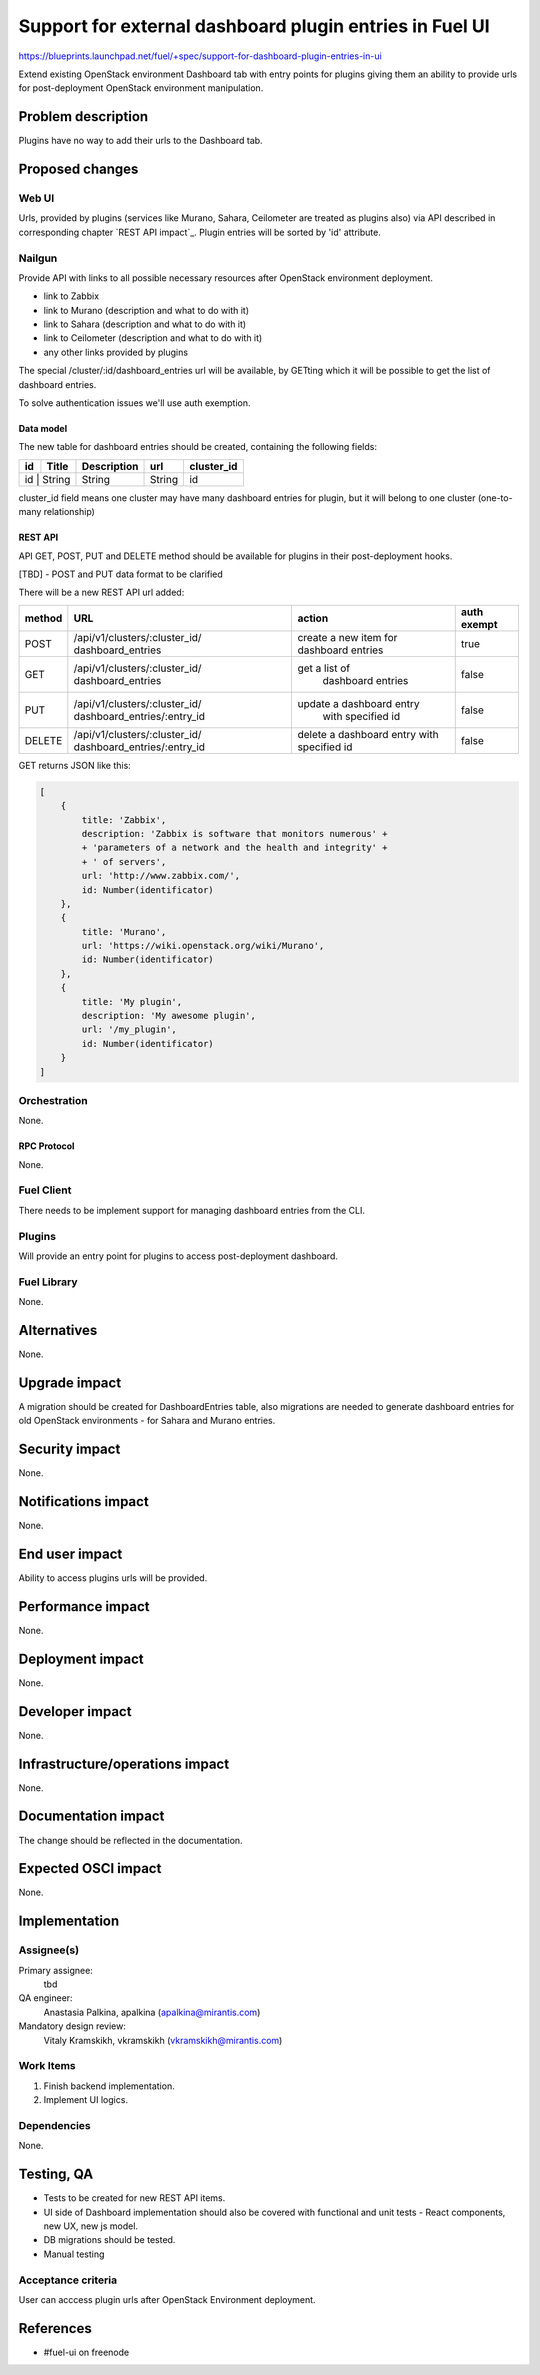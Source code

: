 ..
 This work is licensed under a Creative Commons Attribution 3.0 Unported
 License.

 http://creativecommons.org/licenses/by/3.0/legalcode

========================================================
Support for external dashboard plugin entries in Fuel UI
========================================================

https://blueprints.launchpad.net/fuel/+spec/support-for-dashboard-plugin-entries-in-ui

Extend existing OpenStack environment Dashboard tab with entry points for
plugins giving them an ability to provide urls for post-deployment OpenStack
environment manipulation.


--------------------
Problem description
--------------------

Plugins have no way to add their urls to the Dashboard tab.


----------------
Proposed changes
----------------

Web UI
======

Urls, provided by plugins (services like Murano, Sahara, Ceilometer are
treated as plugins also) via API described in corresponding chapter
`REST API impact`_. Plugin entries will be sorted by 'id' attribute.

.. image:: ../../images/8.0/support-for-dashboard-plugin-entries-in-ui/plugin_blocks.png


Nailgun
=======

Provide API with links to all possible necessary resources after OpenStack
environment deployment.

* link to Zabbix
* link to Murano (description and what to do with it)
* link to Sahara (description and what to do with it)
* link to Ceilometer (description and what to do with it)
* any other links provided by plugins

The special /cluster/:id/dashboard_entries url will be available, by GETting
which it will be possible to get the list of dashboard entries.

To solve authentication issues we'll use auth exemption.


Data model
----------

The new table for dashboard entries should be created, containing the
following fields:

+----+--------+-------------+--------+------------+
| id | Title  | Description | url    | cluster_id |
+====+========+=============+========+============+
| id | String | String      | String | id         |
+-------------+-------------+--------+------------+

cluster_id field means one cluster may have many dashboard entries for plugin,
but it will belong to one cluster (one-to-many relationship)


REST API
--------

API GET, POST, PUT and DELETE method should be available for plugins in their
post-deployment hooks.

[TBD] - POST and PUT data format to be clarified

There will be a new REST API url added:

+--------+--------------------------------+--------------------------+-------+
| method | URL                            | action                   | auth  |
|        |                                |                          | exempt|
+========+================================+==========================+=======+
|  POST  | /api/v1/clusters/:cluster_id/  | create a new  item       | true  |
|        | dashboard_entries              | for dashboard entries    |       |
+--------+--------------------------------+--------------------------+-------+
|  GET   | /api/v1/clusters/:cluster_id/  |  get a list of           | false |
|        | dashboard_entries              |   dashboard entries      |       |
+--------+--------------------------------+--------------------------+-------+
|  PUT   | /api/v1/clusters/:cluster_id/  | update a dashboard entry | false |
|        | dashboard_entries/:entry_id    |  with specified id       |       |
+--------+--------------------------------+--------------------------+-------+
| DELETE | /api/v1/clusters/:cluster_id/  | delete a dashboard       | false |
|        | dashboard_entries/:entry_id    | entry with specified id  |       |
+--------+--------------------------------+--------------------------+-------+

GET returns JSON like this:

.. code-block:: json

    [
        {
            title: 'Zabbix',
            description: 'Zabbix is software that monitors numerous' +
            + 'parameters of a network and the health and integrity' +
            + ' of servers',
            url: 'http://www.zabbix.com/',
            id: Number(identificator)
        },
        {
            title: 'Murano',
            url: 'https://wiki.openstack.org/wiki/Murano',
            id: Number(identificator)
        },
        {
            title: 'My plugin',
            description: 'My awesome plugin',
            url: '/my_plugin',
            id: Number(identificator)
        }
    ]



Orchestration
=============

None.

RPC Protocol
------------

None.


Fuel Client
===========

There needs to be implement support for managing dashboard entries from the
CLI.


Plugins
=======

Will provide an entry point for plugins to access post-deployment
dashboard.


Fuel Library
============

None.


------------
Alternatives
------------

None.


--------------
Upgrade impact
--------------

A migration should be created for DashboardEntries table, also
migrations are needed to generate dashboard entries for old OpenStack
environments - for Sahara and Murano entries.


---------------
Security impact
---------------

None.


--------------------
Notifications impact
--------------------

None.


---------------
End user impact
---------------

Ability to access plugins urls will be provided.


------------------
Performance impact
------------------

None.


-----------------
Deployment impact
-----------------

None.


----------------
Developer impact
----------------

None.


--------------------------------
Infrastructure/operations impact
--------------------------------

None.


--------------------
Documentation impact
--------------------

The change should be reflected in the documentation.


--------------------
Expected OSCI impact
--------------------

None.


--------------
Implementation
--------------

Assignee(s)
===========

Primary assignee:
 tbd

QA engineer:
    Anastasia Palkina, apalkina (apalkina@mirantis.com)

Mandatory design review:
  Vitaly Kramskikh, vkramskikh (vkramskikh@mirantis.com)



Work Items
==========

#. Finish backend implementation.
#. Implement UI logics.


Dependencies
============

None.


------------
Testing, QA
------------

* Tests to be created for new REST API items.
* UI side of Dashboard implementation should also be covered with
  functional and unit tests - React components, new UX, new js model.
* DB migrations should be tested.
* Manual testing


Acceptance criteria
===================

User can acccess plugin urls after OpenStack Environment deployment.


----------
References
----------

* #fuel-ui on freenode
